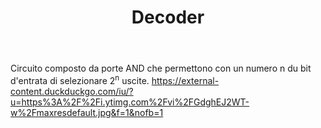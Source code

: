 #+TITLE: Decoder

Circuito composto da porte AND che permettono con un numero n du bit d'entrata di selezionare 2^n uscite.
[[https://external-content.duckduckgo.com/iu/?u=https%3A%2F%2Fi.ytimg.com%2Fvi%2FGdghEJ2WT-w%2Fmaxresdefault.jpg&f=1&nofb=1]]
